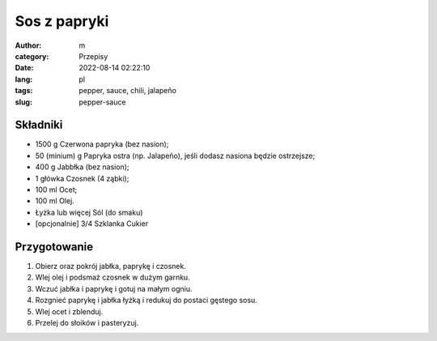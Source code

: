 Sos z papryki
#############

:author: m
:category: Przepisy
:date: 2022-08-14 02:22:10
:lang: pl
:tags: pepper, sauce, chili, jalapeño
:slug: pepper-sauce

Składniki
=========

* 1500 g Czerwona papryka (bez nasion);
* 50 (minium) g Papryka ostra (np. Jalapeño), jeśli dodasz nasiona będzie ostrzejsze;
* 400 g Jabbłka (bez nasion);
* 1 główka Czosnek (4 ząbki);
* 100 ml Ocet;
* 100 ml Olej.
* Łyżka lub więcej Sól (do smaku)
* [opcjonalnie] 3/4 Szklanka Cukier 

Przygotowanie
=============

#. Obierz oraz pokrój jabłka, paprykę i czosnek.
#. Wlej olej i podsmaż czosnek w dużym garnku.
#. Wczuć jabłka i paprykę i gotuj na małym ogniu.
#. Rozgnieć paprykę i jabłka łyżką i redukuj do postaci gęstego sosu.
#. Wlej ocet i zblenduj.
#. Przelej do słoików i pasteryzuj.
